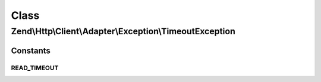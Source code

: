 .. Http/Client/Adapter/Exception/TimeoutException.php generated using docpx on 01/30/13 03:02pm


Class
*****

Zend\\Http\\Client\\Adapter\\Exception\\TimeoutException
========================================================





Constants
---------

READ_TIMEOUT
++++++++++++

